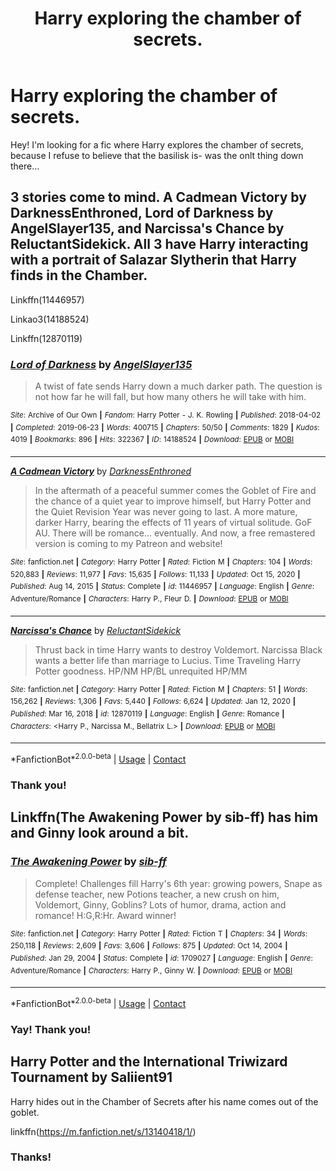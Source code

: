 #+TITLE: Harry exploring the chamber of secrets.

* Harry exploring the chamber of secrets.
:PROPERTIES:
:Author: Marie1981Mc
:Score: 4
:DateUnix: 1614144585.0
:DateShort: 2021-Feb-24
:FlairText: Request
:END:
Hey! I'm looking for a fic where Harry explores the chamber of secrets, because I refuse to believe that the basilisk is- was the onlt thing down there...


** 3 stories come to mind. A Cadmean Victory by DarknessEnthroned, Lord of Darkness by AngelSlayer135, and Narcissa's Chance by ReluctantSidekick. All 3 have Harry interacting with a portrait of Salazar Slytherin that Harry finds in the Chamber.

Linkffn(11446957)

Linkao3(14188524)

Linkffn(12870119)
:PROPERTIES:
:Author: reddog44mag
:Score: 2
:DateUnix: 1614210834.0
:DateShort: 2021-Feb-25
:END:

*** [[https://archiveofourown.org/works/14188524][*/Lord of Darkness/*]] by [[https://www.archiveofourown.org/users/AngelSlayer135/pseuds/AngelSlayer135][/AngelSlayer135/]]

#+begin_quote
  A twist of fate sends Harry down a much darker path. The question is not how far he will fall, but how many others he will take with him.
#+end_quote

^{/Site/:} ^{Archive} ^{of} ^{Our} ^{Own} ^{*|*} ^{/Fandom/:} ^{Harry} ^{Potter} ^{-} ^{J.} ^{K.} ^{Rowling} ^{*|*} ^{/Published/:} ^{2018-04-02} ^{*|*} ^{/Completed/:} ^{2019-06-23} ^{*|*} ^{/Words/:} ^{400715} ^{*|*} ^{/Chapters/:} ^{50/50} ^{*|*} ^{/Comments/:} ^{1829} ^{*|*} ^{/Kudos/:} ^{4019} ^{*|*} ^{/Bookmarks/:} ^{896} ^{*|*} ^{/Hits/:} ^{322367} ^{*|*} ^{/ID/:} ^{14188524} ^{*|*} ^{/Download/:} ^{[[https://archiveofourown.org/downloads/14188524/Lord%20of%20Darkness.epub?updated_at=1561483722][EPUB]]} ^{or} ^{[[https://archiveofourown.org/downloads/14188524/Lord%20of%20Darkness.mobi?updated_at=1561483722][MOBI]]}

--------------

[[https://www.fanfiction.net/s/11446957/1/][*/A Cadmean Victory/*]] by [[https://www.fanfiction.net/u/7037477/DarknessEnthroned][/DarknessEnthroned/]]

#+begin_quote
  In the aftermath of a peaceful summer comes the Goblet of Fire and the chance of a quiet year to improve himself, but Harry Potter and the Quiet Revision Year was never going to last. A more mature, darker Harry, bearing the effects of 11 years of virtual solitude. GoF AU. There will be romance... eventually. And now, a free remastered version is coming to my Patreon and website!
#+end_quote

^{/Site/:} ^{fanfiction.net} ^{*|*} ^{/Category/:} ^{Harry} ^{Potter} ^{*|*} ^{/Rated/:} ^{Fiction} ^{M} ^{*|*} ^{/Chapters/:} ^{104} ^{*|*} ^{/Words/:} ^{520,883} ^{*|*} ^{/Reviews/:} ^{11,977} ^{*|*} ^{/Favs/:} ^{15,635} ^{*|*} ^{/Follows/:} ^{11,133} ^{*|*} ^{/Updated/:} ^{Oct} ^{15,} ^{2020} ^{*|*} ^{/Published/:} ^{Aug} ^{14,} ^{2015} ^{*|*} ^{/Status/:} ^{Complete} ^{*|*} ^{/id/:} ^{11446957} ^{*|*} ^{/Language/:} ^{English} ^{*|*} ^{/Genre/:} ^{Adventure/Romance} ^{*|*} ^{/Characters/:} ^{Harry} ^{P.,} ^{Fleur} ^{D.} ^{*|*} ^{/Download/:} ^{[[http://www.ff2ebook.com/old/ffn-bot/index.php?id=11446957&source=ff&filetype=epub][EPUB]]} ^{or} ^{[[http://www.ff2ebook.com/old/ffn-bot/index.php?id=11446957&source=ff&filetype=mobi][MOBI]]}

--------------

[[https://www.fanfiction.net/s/12870119/1/][*/Narcissa's Chance/*]] by [[https://www.fanfiction.net/u/1094154/ReluctantSidekick][/ReluctantSidekick/]]

#+begin_quote
  Thrust back in time Harry wants to destroy Voldemort. Narcissa Black wants a better life than marriage to Lucius. Time Traveling Harry Potter goodness. HP/NM HP/BL unrequited HP/MM
#+end_quote

^{/Site/:} ^{fanfiction.net} ^{*|*} ^{/Category/:} ^{Harry} ^{Potter} ^{*|*} ^{/Rated/:} ^{Fiction} ^{M} ^{*|*} ^{/Chapters/:} ^{51} ^{*|*} ^{/Words/:} ^{156,262} ^{*|*} ^{/Reviews/:} ^{1,306} ^{*|*} ^{/Favs/:} ^{5,440} ^{*|*} ^{/Follows/:} ^{6,624} ^{*|*} ^{/Updated/:} ^{Jan} ^{12,} ^{2020} ^{*|*} ^{/Published/:} ^{Mar} ^{16,} ^{2018} ^{*|*} ^{/id/:} ^{12870119} ^{*|*} ^{/Language/:} ^{English} ^{*|*} ^{/Genre/:} ^{Romance} ^{*|*} ^{/Characters/:} ^{<Harry} ^{P.,} ^{Narcissa} ^{M.,} ^{Bellatrix} ^{L.>} ^{*|*} ^{/Download/:} ^{[[http://www.ff2ebook.com/old/ffn-bot/index.php?id=12870119&source=ff&filetype=epub][EPUB]]} ^{or} ^{[[http://www.ff2ebook.com/old/ffn-bot/index.php?id=12870119&source=ff&filetype=mobi][MOBI]]}

--------------

*FanfictionBot*^{2.0.0-beta} | [[https://github.com/FanfictionBot/reddit-ffn-bot/wiki/Usage][Usage]] | [[https://www.reddit.com/message/compose?to=tusing][Contact]]
:PROPERTIES:
:Author: FanfictionBot
:Score: 1
:DateUnix: 1614210861.0
:DateShort: 2021-Feb-25
:END:


*** Thank you!
:PROPERTIES:
:Author: Marie1981Mc
:Score: 1
:DateUnix: 1614211965.0
:DateShort: 2021-Feb-25
:END:


** Linkffn(The Awakening Power by sib-ff) has him and Ginny look around a bit.
:PROPERTIES:
:Author: Omeganian
:Score: 2
:DateUnix: 1614226901.0
:DateShort: 2021-Feb-25
:END:

*** [[https://www.fanfiction.net/s/1709027/1/][*/The Awakening Power/*]] by [[https://www.fanfiction.net/u/530162/sib-ff][/sib-ff/]]

#+begin_quote
  Complete! Challenges fill Harry's 6th year: growing powers, Snape as defense teacher, new Potions teacher, a new crush on him, Voldemort, Ginny, Goblins? Lots of humor, drama, action and romance! H:G,R:Hr. Award winner!
#+end_quote

^{/Site/:} ^{fanfiction.net} ^{*|*} ^{/Category/:} ^{Harry} ^{Potter} ^{*|*} ^{/Rated/:} ^{Fiction} ^{T} ^{*|*} ^{/Chapters/:} ^{34} ^{*|*} ^{/Words/:} ^{250,118} ^{*|*} ^{/Reviews/:} ^{2,609} ^{*|*} ^{/Favs/:} ^{3,606} ^{*|*} ^{/Follows/:} ^{875} ^{*|*} ^{/Updated/:} ^{Oct} ^{14,} ^{2004} ^{*|*} ^{/Published/:} ^{Jan} ^{29,} ^{2004} ^{*|*} ^{/Status/:} ^{Complete} ^{*|*} ^{/id/:} ^{1709027} ^{*|*} ^{/Language/:} ^{English} ^{*|*} ^{/Genre/:} ^{Adventure/Romance} ^{*|*} ^{/Characters/:} ^{Harry} ^{P.,} ^{Ginny} ^{W.} ^{*|*} ^{/Download/:} ^{[[http://www.ff2ebook.com/old/ffn-bot/index.php?id=1709027&source=ff&filetype=epub][EPUB]]} ^{or} ^{[[http://www.ff2ebook.com/old/ffn-bot/index.php?id=1709027&source=ff&filetype=mobi][MOBI]]}

--------------

*FanfictionBot*^{2.0.0-beta} | [[https://github.com/FanfictionBot/reddit-ffn-bot/wiki/Usage][Usage]] | [[https://www.reddit.com/message/compose?to=tusing][Contact]]
:PROPERTIES:
:Author: FanfictionBot
:Score: 1
:DateUnix: 1614226930.0
:DateShort: 2021-Feb-25
:END:


*** Yay! Thank you!
:PROPERTIES:
:Author: Marie1981Mc
:Score: 1
:DateUnix: 1614227369.0
:DateShort: 2021-Feb-25
:END:


** Harry Potter and the International Triwizard Tournament by Saliient91

Harry hides out in the Chamber of Secrets after his name comes out of the goblet.

linkffn([[https://m.fanfiction.net/s/13140418/1/]])
:PROPERTIES:
:Author: mroreallyhm
:Score: 2
:DateUnix: 1614265953.0
:DateShort: 2021-Feb-25
:END:

*** Thanks!
:PROPERTIES:
:Author: Marie1981Mc
:Score: 1
:DateUnix: 1614268657.0
:DateShort: 2021-Feb-25
:END:
